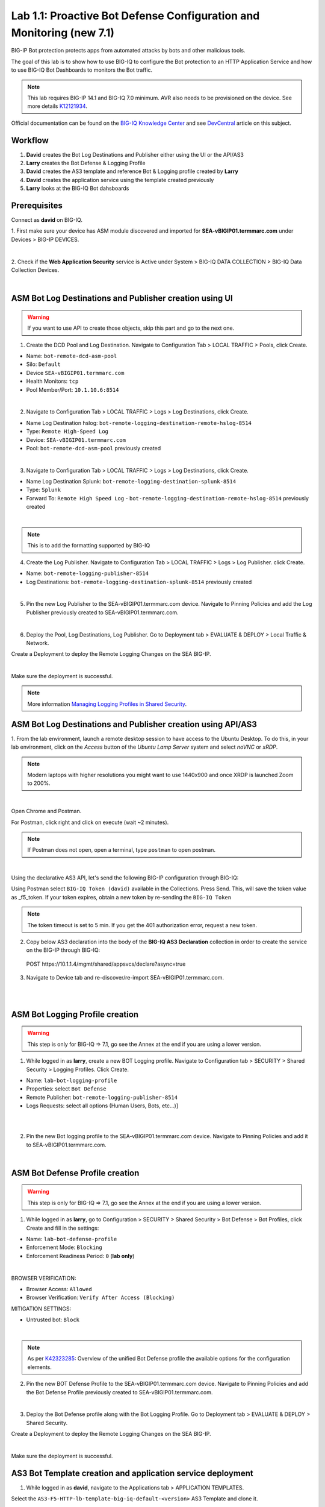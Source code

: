 Lab 1.1: Proactive Bot Defense Configuration and Monitoring (new 7.1)
---------------------------------------------------------------------
BIG-IP Bot protection protects apps from automated attacks by bots and other malicious tools.

The goal of this lab is to show how to use BIG-IQ to configure the Bot protection to 
an HTTP Application Service and how to use BIG-IQ Bot Dashboards to monitors the Bot traffic.

.. note:: This lab requires BIG-IP 14.1 and BIG-IQ 7.0 minimum. 
          AVR also needs to be provisioned on the device. See more details `K12121934`_.

.. _`K12121934`: https://support.f5.com/csp/article/K12121934

Official documentation can be found on the `BIG-IQ Knowledge Center`_ and see `DevCentral`_ article on this subject.

.. _`BIG-IQ Knowledge Center`: https://techdocs.f5.com/en-us/bigiq-7-1-0/managing-bot-defense-using-big-iq.html

.. _`DevCentral`: https://devcentral.f5.com/s/articles/Configuring-Unified-Bot-Defense-with-BIG-IQ-Centralized-Management

Workflow
^^^^^^^^

1. **David** creates the Bot Log Destinations and Publisher either using the UI or the API/AS3
2. **Larry** creates the Bot Defense & Logging Profile
3. **David** creates the AS3 template and reference Bot & Logging profile created by **Larry**
4. **David** creates the application service using the template created previously
5. **Larry** looks at the BIG-IQ Bot dahsboards

Prerequisites
^^^^^^^^^^^^^

Connect as **david** on BIG-IQ.

1. First make sure your device has ASM module discovered and imported 
for **SEA-vBIGIP01.termmarc.com** under Devices > BIG-IP DEVICES.

.. image:: ../pictures/module1/img_module1_lab1_0a.png
  :align: center
  :scale: 40%

|

2. Check if the **Web Application Security** service is Active  
under System > BIG-IQ DATA COLLECTION > BIG-IQ Data Collection Devices.

.. image:: ../pictures/module1/img_module1_lab1_0b.png
  :align: center
  :scale: 40%

|

ASM Bot Log Destinations and Publisher creation using UI
^^^^^^^^^^^^^^^^^^^^^^^^^^^^^^^^^^^^^^^^^^^^^^^^^^^^^^^^

.. warning:: If you want to use API to create those objects, skip this part and go to the next one.

1. Create the DCD Pool and Log Destination. Navigate to Configuration Tab > LOCAL TRAFFIC > Pools, click Create.

- Name: ``bot-remote-dcd-asm-pool``
- Silo: ``Default``
- Device ``SEA-vBIGIP01.termmarc.com``
- Health Monitors: ``tcp``
- Pool Member/Port: ``10.1.10.6:8514``

.. image:: ../pictures/module1/img_module1_lab1_1.png
  :align: center
  :scale: 40%

|

2. Navigate to Configuration Tab > LOCAL TRAFFIC > Logs > Log Destinations, click Create.

- Name Log Destination hslog: ``bot-remote-logging-destination-remote-hslog-8514``
- Type: ``Remote High-Speed Log``
- Device: ``SEA-vBIGIP01.termmarc.com``
- Pool: ``bot-remote-dcd-asm-pool`` previously created

.. image:: ../pictures/module1/img_module1_lab1_2.png
  :align: center
  :scale: 40%

|

3. Navigate to Configuration Tab > LOCAL TRAFFIC > Logs > Log Destinations, click Create.

- Name Log Destination Splunk: ``bot-remote-logging-destination-splunk-8514``
- Type: ``Splunk``
- Forward To: ``Remote High Speed Log`` - ``bot-remote-logging-destination-remote-hslog-8514`` previously created

.. image:: ../pictures/module1/img_module1_lab1_3.png
  :align: center
  :scale: 40%

|

.. note:: This is to add the formatting supported by BIG-IQ

4. Create the Log Publisher. Navigate to Configuration Tab > LOCAL TRAFFIC > Logs > Log Publisher. click Create.

- Name: ``bot-remote-logging-publisher-8514``
- Log Destinations: ``bot-remote-logging-destination-splunk-8514`` previously created

.. image:: ../pictures/module1/img_module1_lab1_4.png
  :align: center
  :scale: 40%

|

5. Pin the new Log Publisher to the SEA-vBIGIP01.termmarc.com device. Navigate to Pinning Policies and 
   add the Log Publisher previously created to SEA-vBIGIP01.termmarc.com.

.. image:: ../pictures/module1/img_module1_lab1_5.png
  :align: center
  :scale: 40%

|

6. Deploy the Pool, Log Destinations, Log Publisher. Go to Deployment tab > EVALUATE & DEPLOY > Local Traffic & Network.

Create a Deployment to deploy the Remote Logging Changes on the SEA BIG-IP.

.. image:: ../pictures/module1/img_module1_lab1_6.png
  :align: center
  :scale: 40%

|

Make sure the deployment is successful.

.. note:: More information `Managing Logging Profiles in Shared Security`_.

.. _Managing Logging Profiles in Shared Security: https://techdocs.f5.com/en-us/bigiq-7-1-0/big-iq-security/managing-logging-profiles-in-shared-security.html

ASM Bot Log Destinations and Publisher creation using API/AS3
^^^^^^^^^^^^^^^^^^^^^^^^^^^^^^^^^^^^^^^^^^^^^^^^^^^^^^^^^^^^^

1. From the lab environment, launch a remote desktop session to have access to the Ubuntu Desktop. 
To do this, in your lab environment, click on the *Access* button of the *Ubuntu Lamp Server* 
system and select *noVNC* or *xRDP*.

.. note:: Modern laptops with higher resolutions you might want to use 1440x900 and once XRDP is launched Zoom to 200%.

.. image:: ../../pictures/udf_ubuntu_rdp_vnc.png
    :align: left
    :scale: 40%

|

Open Chrome and Postman.

For Postman, click right and click on execute (wait ~2 minutes).

.. note:: If Postman does not open, open a terminal, type ``postman`` to open postman.

.. image:: ../../pictures/postman.png
    :align: center
    :scale: 40%

|

Using the declarative AS3 API, let's send the following BIG-IP configuration through BIG-IQ:

Using Postman select ``BIG-IQ Token (david)`` available in the Collections.
Press Send. This, will save the token value as _f5_token. If your token expires, 
obtain a new token by re-sending the ``BIG-IQ Token``

.. note:: The token timeout is set to 5 min. If you get the 401 authorization error, request a new token.

2. Copy below AS3 declaration into the body of the **BIG-IQ AS3 Declaration** collection in order to create 
   the service on the BIG-IP through BIG-IQ:

  POST https\:\/\/10.1.1.4/mgmt/shared/appsvcs/declare?async=true

.. code-block:: yaml
   :linenos:
   :emphasize-lines: 9,20,22

      {
          "class": "AS3",
          "action": "deploy",
          "persist": true,
          "declaration": {
              "class": "ADC",
              "schemaVersion": "3.12.0",
              "target": {
                  "address": "10.1.1.7"
              },
              "bot": {
                  "class": "Tenant",
                  "security-log-profile": {
                      "class": "Application",
                      "template": "generic",
                      "bot-remote-dcd-asm-pool": {
                          "class": "Pool",
                          "members": [
                              {
                                  "servicePort": 8514,
                                  "serverAddresses": [
                                      "10.1.10.6"
                                  ],
                                  "shareNodes": true
                              }
                          ]
                      },
                      "bot-remote-logging-destination-remote-hslog-8514": {
                          "class": "Log_Destination",
                          "type": "remote-high-speed-log",
                          "pool": {
                              "use": "bot-remote-dcd-asm-pool"
                          }
                      },
                      "bot-remote-logging-destination-splunk-8514": {
                          "class": "Log_Destination",
                          "type": "splunk",
                          "forwardTo": {
                              "use": "bot-remote-logging-destination-remote-hslog-8514"
                          }
                      },
                      "bot-remote-logging-publisher-8514": {
                          "class": "Log_Publisher",
                          "destinations": [
                              {
                                  "use": "bot-remote-logging-destination-splunk-8514"
                              }
                          ]
                      }
                  }
              }
          }
      }

3. Navigate to Device tab and re-discover/re-import SEA-vBIGIP01.termmarc.com.

.. image:: ../pictures/module1/img_module1_lab1_7.png
  :align: center
  :scale: 40%

|

.. image:: ../pictures/module1/img_module1_lab1_8.png
  :align: center
  :scale: 40%

|

ASM Bot Logging Profile creation
^^^^^^^^^^^^^^^^^^^^^^^^^^^^^^^^

.. warning:: This step is only for BIG-IQ => 7.1, go see the Annex at the end if you are using a lower version.

1. While logged in as **larry**, create a new BOT Logging profile. Navigate to Configuration tab > SECURITY > Shared Security > Logging Profiles. Click Create.

- Name: ``lab-bot-logging-profile``
- Properties: select ``Bot Defense``
- Remote Publisher: ``bot-remote-logging-publisher-8514``
- Logs Requests: select all options (Human Users, Bots, etc...)]

.. image:: ../pictures/module1/img_module1_lab1_9.png
  :align: center
  :scale: 40%

|

.. image:: ../pictures/module1/img_module1_lab1_10.png
  :align: center
  :scale: 40%

|

2. Pin the new Bot logging profile to the SEA-vBIGIP01.termmarc.com device.
   Navigate to Pinning Policies and add it to SEA-vBIGIP01.termmarc.com.

.. image:: ../pictures/module1/img_module1_lab1_11.png
  :align: center
  :scale: 40%

|

ASM Bot Defense Profile creation
^^^^^^^^^^^^^^^^^^^^^^^^^^^^^^^^

.. warning:: This step is only for BIG-IQ => 7.1, go see the Annex at the end if you are using a lower version.

1. While logged in as **larry**, go to Configuration > SECURITY > Shared Security > Bot Defense > Bot Profiles, click Create and fill in the settings:

- Name: ``lab-bot-defense-profile``
- Enforcement Mode: ``Blocking``
- Enforcement Readiness Period: ``0`` (**lab only**)

.. image:: ../pictures/module1/img_module1_lab1_12.png
  :align: center
  :scale: 40%

|

BROWSER VERIFICATION:

- Browser Access: ``Allowed``
- Browser Verification: ``Verify After Access (Blocking)``

MITIGATION SETTINGS:

- Untrusted bot: ``Block``

.. image:: ../pictures/module1/img_module1_lab1_13.png
  :align: center
  :scale: 40%

|

.. note:: As per `K42323285`_: Overview of the unified Bot Defense profile the available options for the configuration elements.

.. _`K42323285`: https://support.f5.com/csp/article/K42323285

2. Pin the new BOT Defense Profile to the SEA-vBIGIP01.termmarc.com device.
   Navigate to Pinning Policies and add the Bot Defense Profile previously created to SEA-vBIGIP01.termmarc.com.

.. image:: ../pictures/module1/img_module1_lab1_14.png
  :align: center
  :scale: 40%

|

3. Deploy the Bot Defense profile along with the Bot Logging Profile. 
   Go to Deployment tab > EVALUATE & DEPLOY > Shared Security.

Create a Deployment to deploy the Remote Logging Changes on the SEA BIG-IP.

.. image:: ../pictures/module1/img_module1_lab1_15.png
  :align: center
  :scale: 40%

|

Make sure the deployment is successful.


AS3 Bot Template creation and application service deployment
^^^^^^^^^^^^^^^^^^^^^^^^^^^^^^^^^^^^^^^^^^^^^^^^^^^^^^^^^^^^

1. While logged in as **david**, navigate to the Applications tab > APPLICATION TEMPLATES.

Select the ``AS3-F5-HTTP-lb-template-big-iq-default-<version>`` AS3 Template and clone it.

Rename it ``LAB-HTTP-bot-defense``. 

.. image:: ../pictures/module1/img_module1_lab1_16.png
  :align: center
  :scale: 40%

|

Edit the new cloned template and select the Service_HTTP class.

- Look for the attribute called ``profileBotDefense`` and set it to ``/Common/lab-bot-defense-profile``.
- Check the ``Editable`` tick box

.. image:: ../pictures/module1/img_module1_lab1_17.png
  :align: center
  :scale: 40%

|

- Look for the attribute called ``Security Log Profiles`` and set it to ``/Common/lab-bot-logging-profile``.
- Check the ``Editable`` tick box

.. image:: ../pictures/module1/img_module1_lab1_18.png
  :align: center
  :scale: 40%

|

At the top right corner, click on **Publish and Close**

2. Navigate to the APPLICATION menu, click on **Create** 

Assign the Bot Defense Profile and the Log Profile previously created.

+---------------------------------------------------------------------------------------------------+
| Application properties:                                                                           |
+---------------------------------------------------------------------------------------------------+
| * Grouping = New Application                                                                      |
| * Application Name = ``LAB_Bot``                                                                  |
| * Description = ``Bot defense protection``                                                        |
+---------------------------------------------------------------------------------------------------+
| Select an Application Service Template:                                                           |
+---------------------------------------------------------------------------------------------------+
| * Template Type = Select ``LAB-HTTP-bot-defense [AS3]``                                           |
+---------------------------------------------------------------------------------------------------+
| General Properties:                                                                               |
+---------------------------------------------------------------------------------------------------+
| * Application Service Name = ``bot_defense_service``                                              |
| * Target = ``SEA-vBIGIP01.termmarc.com``                                                          |
| * Tenant = ``tenant3``                                                                            |
+---------------------------------------------------------------------------------------------------+
| Pool                                                                                              |
+---------------------------------------------------------------------------------------------------+
| * Members: ``10.1.20.123``                                                                        |
+---------------------------------------------------------------------------------------------------+
| HTTP_Profile. Keep default.                                                                       |
+---------------------------------------------------------------------------------------------------+
| Service_HTTP                                                                                      |
+---------------------------------------------------------------------------------------------------+
| * Virtual addresses: ``10.1.10.126``                                                              |
| * profileBotDefense: ``/Common/lab-bot-defense-profile``                                          |
| * securityLogProfiles: ``/Common/lab-bot-logging-profile``                                        |
+---------------------------------------------------------------------------------------------------+
| Analytics_Profile. Enable all options.                                                            |
+---------------------------------------------------------------------------------------------------+

.. note:: You are attaching the bot defense and logging profiles to the VIP using AS3.

The application service called ``tenant3_bot_defense_service`` is now created on the BIG-IQ dashboard
under the application called ``LAB_Bot``.


.. image:: ../pictures/module1/img_module1_lab1_19.png
  :align: center
  :scale: 40%

|

Traffic simulation and Dashboard/Events
^^^^^^^^^^^^^^^^^^^^^^^^^^^^^^^^^^^^^^^

1. On Lamp server, generate HTTP traffic from a browser and CLI.

Connect via ``SSH`` to the system *Ubuntu Lamp Server* and run:

``while true; do curl http://10.1.10.126; sleep 1; done``

From the lab environment, launch a remote desktop session to have access to the Ubuntu Desktop. 
To do this, in your lab environment, click on the *Access* button
of the *Ubuntu Lamp Server* system and select *noVNC* or *xRDP*.

.. note:: Modern laptops with higher resolutions you might want to use 1440x900 and once XRDP is launched Zoom to 200%.

.. image:: ../../pictures/udf_ubuntu_rdp_vnc.png
    :align: left
    :scale: 40%

|

2. Open Chrome and Navigate to the URL http\:\/\/10.1.10.126.

.. image:: ../pictures/module1/img_module1_lab1_20.png
  :align: center
  :scale: 40%

|

Notice the HTTP requests are going through when using a real browser but are blocked when using curl.

3. Now, have a look at the BIG-IQ Bot Dashboard available on BIG-IQ under **Monitoring > DASHBOARDS > Bot Traffic**.

.. image:: ../pictures/module1/img_module1_lab1_21.png
  :align: center
  :scale: 40%

|

.. image:: ../pictures/module1/img_module1_lab1_22.png
  :align: center
  :scale: 40%

|

You can also see the details of each request logged under **Monitoring > EVENTS > Bot > Bot Requests**.

.. image:: ../pictures/module1/img_module1_lab1_23.png
  :align: center
  :scale: 40%

|


Annex | ASM Bot Defense & Logging Profiles creation from BIG-IP
^^^^^^^^^^^^^^^^^^^^^^^^^^^^^^^^^^^^^^^^^^^^^^^^^^^^^^^^^^^^^^^

.. warning:: This part is only for BIG-IQ <= 7.0. It can be done from BIG-IQ UI starting BIG-IQ 7.1.

1. Connect as **admin** on BIG-IP SEA-vBIGIP01.termmarc.com.

2. Create the Bot Defense Profile. Navigate to Security > Bot Defense. Click Create.

.. image:: ../pictures/module1/img_module1_lab1_annex1.png
  :align: center
  :scale: 40%

|

- Name: ``lab-bot-defense-profile``
- Enforcement Mode: ``Blocking``
- Enforcement Readiness Period: ``0`` (**lab only**)

.. image:: ../pictures/module1/img_module1_lab1_annex2.png
  :align: center
  :scale: 40%

|

- Untrusted Bot: ``Block``

.. image:: ../pictures/module1/img_module1_lab1_annex3.png
  :align: center
  :scale: 40%

|

3. Create a new Bot Logging profile. Navigate to Security > Event Logs > Logging Profiles. Click Create.

.. image:: ../pictures/module1/img_module1_lab1_annex4.png
  :align: center
  :scale: 40%

|

- Name: ``lab-bot-logging-profile``
- Properties: select ``Bot Defense``
- Remote Publisher: select previously Remote Publisher previously created either using the UI or API.
- Logs Requests: select all options (Human Users, Bots, etc...)]



.. image:: ../pictures/module1/img_module1_lab1_annex5.png
  :align: center
  :scale: 40%

|

4. Navigate to Device tab and re-discover/re-import SEA-vBIGIP01.termmarc.com.

.. image:: ../pictures/module1/img_module1_lab1_7.png
  :align: center
  :scale: 40%

|

.. image:: ../pictures/module1/img_module1_lab1_8.png
  :align: center
  :scale: 40%

|

